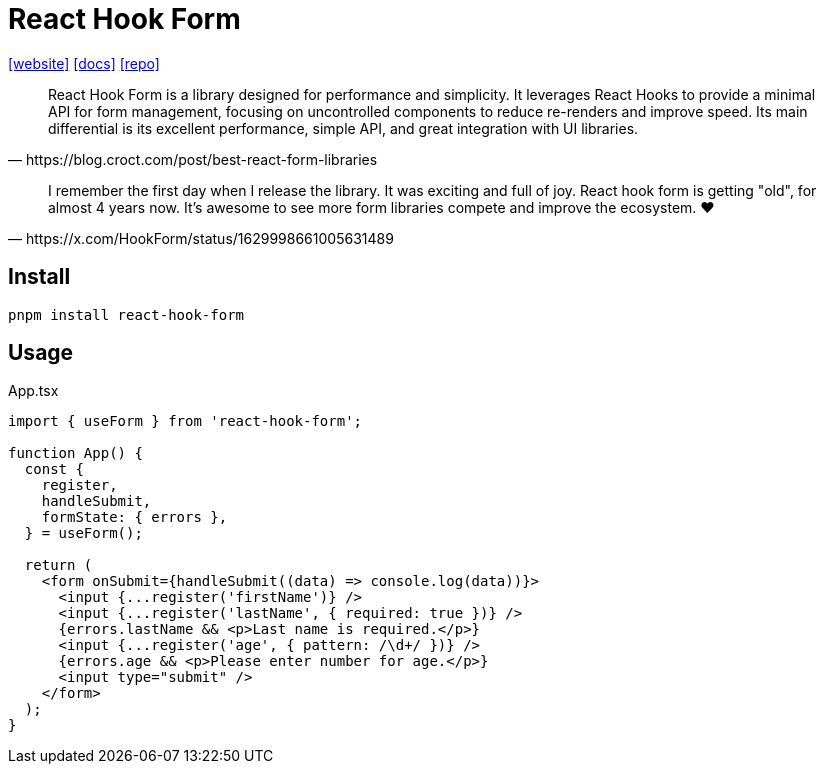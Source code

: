 = React Hook Form
:url-website: https://react-hook-form.com/
:url-docs: https://react-hook-form.com/get-started
:url-repo: https://github.com/react-hook-form/react-hook-form

{url-website}[[website\]]
{url-docs}[[docs\]]
{url-repo}[[repo\]]

[,https://blog.croct.com/post/best-react-form-libraries]
____
React Hook Form is a library designed for performance and simplicity. It leverages React Hooks to provide a minimal API for form management, focusing on uncontrolled components to reduce re-renders and improve speed. Its main differential is its excellent performance, simple API, and great integration with UI libraries.
____

[,https://x.com/HookForm/status/1629998661005631489]
____
I remember the first day when I release the library. 
It was exciting and full of joy. 
React hook form is getting "old", for almost 4 years now. 
It's awesome to see more form libraries compete and improve the ecosystem. ❤️
____

== Install

[,bash]
----
pnpm install react-hook-form
----

== Usage

[,tsx,title="App.tsx"]
----
import { useForm } from 'react-hook-form';

function App() {
  const {
    register,
    handleSubmit,
    formState: { errors },
  } = useForm();

  return (
    <form onSubmit={handleSubmit((data) => console.log(data))}>
      <input {...register('firstName')} />
      <input {...register('lastName', { required: true })} />
      {errors.lastName && <p>Last name is required.</p>}
      <input {...register('age', { pattern: /\d+/ })} />
      {errors.age && <p>Please enter number for age.</p>}
      <input type="submit" />
    </form>
  );
}
----